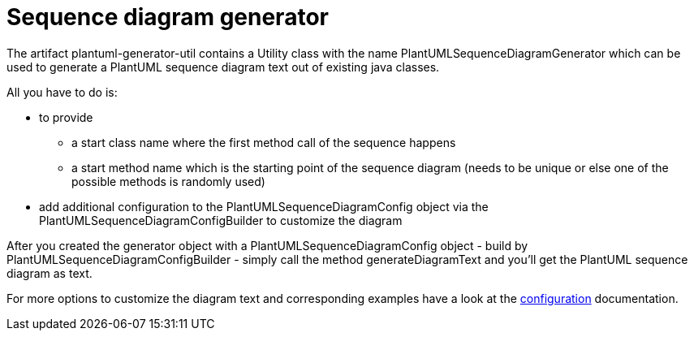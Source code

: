 = Sequence diagram generator
:keywords: {compontentkeywords}, sequence diagram

The artifact plantuml-generator-util contains a Utility class with the name
PlantUMLSequenceDiagramGenerator which can be used to generate a PlantUML 
sequence diagram text out of existing java classes. 

All you have to do is:

* to provide 
** a start class name where the first method call of the sequence happens
** a start method name which is the starting point of the sequence diagram
(needs to be unique or else one of the possible methods is randomly used)
* add additional configuration to the PlantUMLSequenceDiagramConfig object 
via the PlantUMLSequenceDiagramConfigBuilder to customize the diagram 

After you created the generator object with a PlantUMLSequenceDiagramConfig 
object - build by PlantUMLSequenceDiagramConfigBuilder - simply call the method 
generateDiagramText and you'll get the PlantUML sequence diagram as text.

For more options to customize the diagram text and corresponding examples
have a look at the
xref:./sequence-diagram/config.adoc[configuration] 
documentation.

